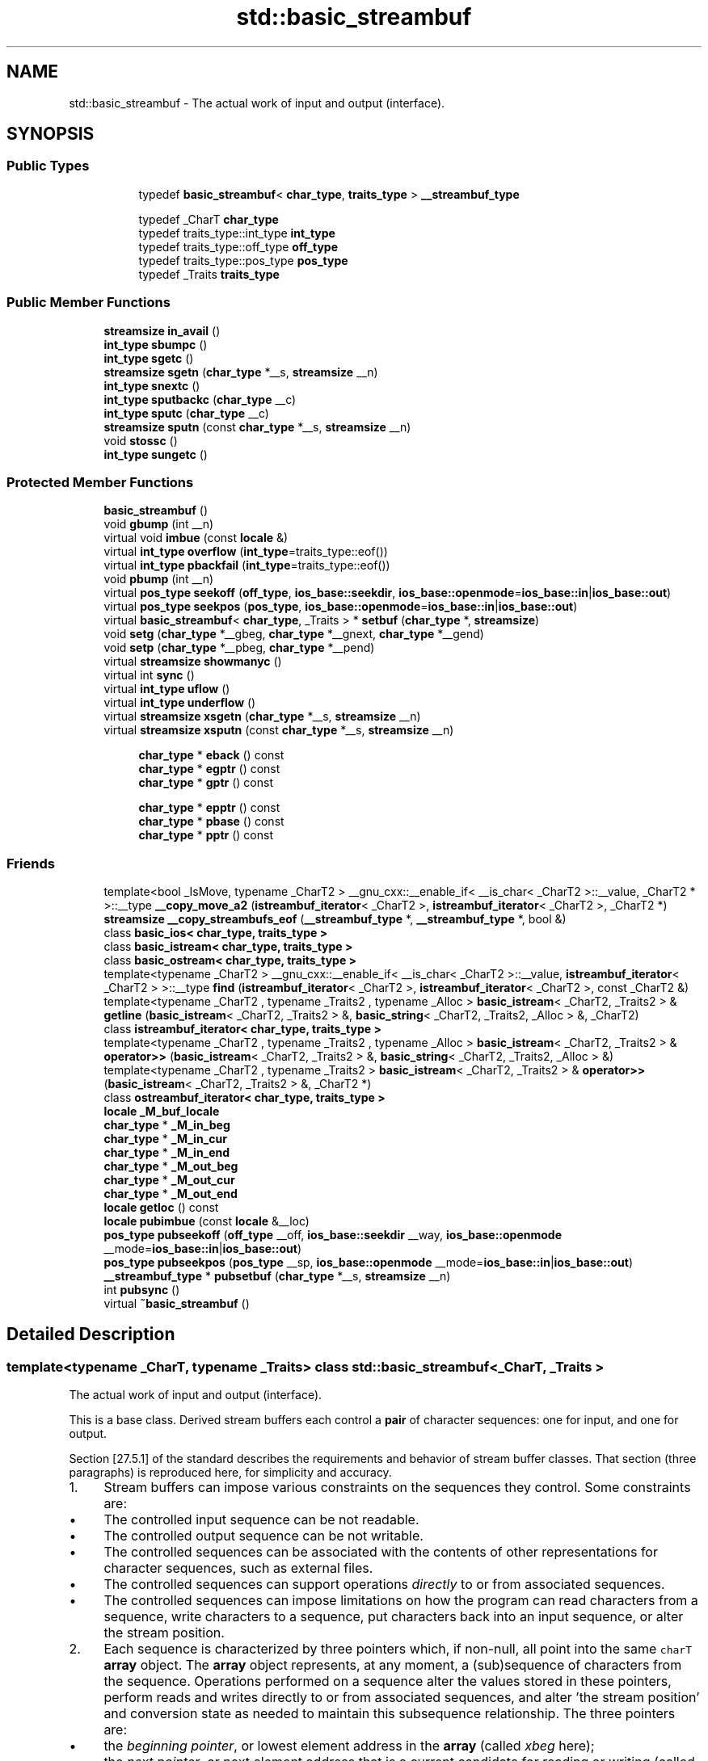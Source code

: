 .TH "std::basic_streambuf" 3 "21 Apr 2009" "libstdc++" \" -*- nroff -*-
.ad l
.nh
.SH NAME
std::basic_streambuf \- The actual work of input and output (interface).  

.PP
.SH SYNOPSIS
.br
.PP
.SS "Public Types"

.PP
.RI "\fB\fP"
.br

.in +1c
.in +1c
.ti -1c
.RI "typedef \fBbasic_streambuf\fP< \fBchar_type\fP, \fBtraits_type\fP > \fB__streambuf_type\fP"
.br
.in -1c
.in -1c
.PP
.RI "\fB\fP"
.br

.in +1c
.in +1c
.ti -1c
.RI "typedef _CharT \fBchar_type\fP"
.br
.ti -1c
.RI "typedef traits_type::int_type \fBint_type\fP"
.br
.ti -1c
.RI "typedef traits_type::off_type \fBoff_type\fP"
.br
.ti -1c
.RI "typedef traits_type::pos_type \fBpos_type\fP"
.br
.ti -1c
.RI "typedef _Traits \fBtraits_type\fP"
.br
.in -1c
.in -1c
.SS "Public Member Functions"

.in +1c
.ti -1c
.RI "\fBstreamsize\fP \fBin_avail\fP ()"
.br
.ti -1c
.RI "\fBint_type\fP \fBsbumpc\fP ()"
.br
.ti -1c
.RI "\fBint_type\fP \fBsgetc\fP ()"
.br
.ti -1c
.RI "\fBstreamsize\fP \fBsgetn\fP (\fBchar_type\fP *__s, \fBstreamsize\fP __n)"
.br
.ti -1c
.RI "\fBint_type\fP \fBsnextc\fP ()"
.br
.ti -1c
.RI "\fBint_type\fP \fBsputbackc\fP (\fBchar_type\fP __c)"
.br
.ti -1c
.RI "\fBint_type\fP \fBsputc\fP (\fBchar_type\fP __c)"
.br
.ti -1c
.RI "\fBstreamsize\fP \fBsputn\fP (const \fBchar_type\fP *__s, \fBstreamsize\fP __n)"
.br
.ti -1c
.RI "void \fBstossc\fP ()"
.br
.ti -1c
.RI "\fBint_type\fP \fBsungetc\fP ()"
.br
.in -1c
.SS "Protected Member Functions"

.in +1c
.ti -1c
.RI "\fBbasic_streambuf\fP ()"
.br
.ti -1c
.RI "void \fBgbump\fP (int __n)"
.br
.ti -1c
.RI "virtual void \fBimbue\fP (const \fBlocale\fP &)"
.br
.ti -1c
.RI "virtual \fBint_type\fP \fBoverflow\fP (\fBint_type\fP=traits_type::eof())"
.br
.ti -1c
.RI "virtual \fBint_type\fP \fBpbackfail\fP (\fBint_type\fP=traits_type::eof())"
.br
.ti -1c
.RI "void \fBpbump\fP (int __n)"
.br
.ti -1c
.RI "virtual \fBpos_type\fP \fBseekoff\fP (\fBoff_type\fP, \fBios_base::seekdir\fP, \fBios_base::openmode\fP=\fBios_base::in\fP|\fBios_base::out\fP)"
.br
.ti -1c
.RI "virtual \fBpos_type\fP \fBseekpos\fP (\fBpos_type\fP, \fBios_base::openmode\fP=\fBios_base::in\fP|\fBios_base::out\fP)"
.br
.ti -1c
.RI "virtual \fBbasic_streambuf\fP< \fBchar_type\fP, _Traits > * \fBsetbuf\fP (\fBchar_type\fP *, \fBstreamsize\fP)"
.br
.ti -1c
.RI "void \fBsetg\fP (\fBchar_type\fP *__gbeg, \fBchar_type\fP *__gnext, \fBchar_type\fP *__gend)"
.br
.ti -1c
.RI "void \fBsetp\fP (\fBchar_type\fP *__pbeg, \fBchar_type\fP *__pend)"
.br
.ti -1c
.RI "virtual \fBstreamsize\fP \fBshowmanyc\fP ()"
.br
.ti -1c
.RI "virtual int \fBsync\fP ()"
.br
.ti -1c
.RI "virtual \fBint_type\fP \fBuflow\fP ()"
.br
.ti -1c
.RI "virtual \fBint_type\fP \fBunderflow\fP ()"
.br
.ti -1c
.RI "virtual \fBstreamsize\fP \fBxsgetn\fP (\fBchar_type\fP *__s, \fBstreamsize\fP __n)"
.br
.ti -1c
.RI "virtual \fBstreamsize\fP \fBxsputn\fP (const \fBchar_type\fP *__s, \fBstreamsize\fP __n)"
.br
.in -1c
.PP
.RI "\fB\fP"
.br

.in +1c
.in +1c
.ti -1c
.RI "\fBchar_type\fP * \fBeback\fP () const "
.br
.ti -1c
.RI "\fBchar_type\fP * \fBegptr\fP () const "
.br
.ti -1c
.RI "\fBchar_type\fP * \fBgptr\fP () const "
.br
.in -1c
.in -1c
.PP
.RI "\fB\fP"
.br

.in +1c
.in +1c
.ti -1c
.RI "\fBchar_type\fP * \fBepptr\fP () const "
.br
.ti -1c
.RI "\fBchar_type\fP * \fBpbase\fP () const "
.br
.ti -1c
.RI "\fBchar_type\fP * \fBpptr\fP () const "
.br
.in -1c
.in -1c
.SS "Friends"

.in +1c
.ti -1c
.RI "template<bool _IsMove, typename _CharT2 > __gnu_cxx::__enable_if< __is_char< _CharT2 >::__value, _CharT2 * >::__type \fB__copy_move_a2\fP (\fBistreambuf_iterator\fP< _CharT2 >, \fBistreambuf_iterator\fP< _CharT2 >, _CharT2 *)"
.br
.ti -1c
.RI "\fBstreamsize\fP \fB__copy_streambufs_eof\fP (\fB__streambuf_type\fP *, \fB__streambuf_type\fP *, bool &)"
.br
.ti -1c
.RI "class \fBbasic_ios< char_type, traits_type >\fP"
.br
.ti -1c
.RI "class \fBbasic_istream< char_type, traits_type >\fP"
.br
.ti -1c
.RI "class \fBbasic_ostream< char_type, traits_type >\fP"
.br
.ti -1c
.RI "template<typename _CharT2 > __gnu_cxx::__enable_if< __is_char< _CharT2 >::__value, \fBistreambuf_iterator\fP< _CharT2 > >::__type \fBfind\fP (\fBistreambuf_iterator\fP< _CharT2 >, \fBistreambuf_iterator\fP< _CharT2 >, const _CharT2 &)"
.br
.ti -1c
.RI "template<typename _CharT2 , typename _Traits2 , typename _Alloc > \fBbasic_istream\fP< _CharT2, _Traits2 > & \fBgetline\fP (\fBbasic_istream\fP< _CharT2, _Traits2 > &, \fBbasic_string\fP< _CharT2, _Traits2, _Alloc > &, _CharT2)"
.br
.ti -1c
.RI "class \fBistreambuf_iterator< char_type, traits_type >\fP"
.br
.ti -1c
.RI "template<typename _CharT2 , typename _Traits2 , typename _Alloc > \fBbasic_istream\fP< _CharT2, _Traits2 > & \fBoperator>>\fP (\fBbasic_istream\fP< _CharT2, _Traits2 > &, \fBbasic_string\fP< _CharT2, _Traits2, _Alloc > &)"
.br
.ti -1c
.RI "template<typename _CharT2 , typename _Traits2 > \fBbasic_istream\fP< _CharT2, _Traits2 > & \fBoperator>>\fP (\fBbasic_istream\fP< _CharT2, _Traits2 > &, _CharT2 *)"
.br
.ti -1c
.RI "class \fBostreambuf_iterator< char_type, traits_type >\fP"
.br
.in -1c
.in +1c
.ti -1c
.RI "\fBlocale\fP \fB_M_buf_locale\fP"
.br
.ti -1c
.RI "\fBchar_type\fP * \fB_M_in_beg\fP"
.br
.ti -1c
.RI "\fBchar_type\fP * \fB_M_in_cur\fP"
.br
.ti -1c
.RI "\fBchar_type\fP * \fB_M_in_end\fP"
.br
.ti -1c
.RI "\fBchar_type\fP * \fB_M_out_beg\fP"
.br
.ti -1c
.RI "\fBchar_type\fP * \fB_M_out_cur\fP"
.br
.ti -1c
.RI "\fBchar_type\fP * \fB_M_out_end\fP"
.br
.ti -1c
.RI "\fBlocale\fP \fBgetloc\fP () const "
.br
.ti -1c
.RI "\fBlocale\fP \fBpubimbue\fP (const \fBlocale\fP &__loc)"
.br
.ti -1c
.RI "\fBpos_type\fP \fBpubseekoff\fP (\fBoff_type\fP __off, \fBios_base::seekdir\fP __way, \fBios_base::openmode\fP __mode=\fBios_base::in\fP|\fBios_base::out\fP)"
.br
.ti -1c
.RI "\fBpos_type\fP \fBpubseekpos\fP (\fBpos_type\fP __sp, \fBios_base::openmode\fP __mode=\fBios_base::in\fP|\fBios_base::out\fP)"
.br
.ti -1c
.RI "\fB__streambuf_type\fP * \fBpubsetbuf\fP (\fBchar_type\fP *__s, \fBstreamsize\fP __n)"
.br
.ti -1c
.RI "int \fBpubsync\fP ()"
.br
.ti -1c
.RI "virtual \fB~basic_streambuf\fP ()"
.br
.in -1c
.SH "Detailed Description"
.PP 

.SS "template<typename _CharT, typename _Traits> class std::basic_streambuf< _CharT, _Traits >"
The actual work of input and output (interface). 

This is a base class. Derived stream buffers each control a \fBpair\fP of character sequences: one for input, and one for output.
.PP
Section [27.5.1] of the standard describes the requirements and behavior of stream buffer classes. That section (three paragraphs) is reproduced here, for simplicity and accuracy.
.PP
.IP "1." 4
Stream buffers can impose various constraints on the sequences they control. Some constraints are:
.IP "  \(bu" 4
The controlled input sequence can be not readable.
.IP "  \(bu" 4
The controlled output sequence can be not writable.
.IP "  \(bu" 4
The controlled sequences can be associated with the contents of other representations for character sequences, such as external files.
.IP "  \(bu" 4
The controlled sequences can support operations \fIdirectly\fP to or from associated sequences.
.IP "  \(bu" 4
The controlled sequences can impose limitations on how the program can read characters from a sequence, write characters to a sequence, put characters back into an input sequence, or alter the stream position.
.PP

.IP "2." 4
Each sequence is characterized by three pointers which, if non-null, all point into the same \fCcharT\fP \fBarray\fP object. The \fBarray\fP object represents, at any moment, a (sub)sequence of characters from the sequence. Operations performed on a sequence alter the values stored in these pointers, perform reads and writes directly to or from associated sequences, and alter 'the stream position' and conversion state as needed to maintain this subsequence relationship. The three pointers are:
.IP "  \(bu" 4
the \fIbeginning pointer\fP, or lowest element address in the \fBarray\fP (called \fIxbeg\fP here);
.IP "  \(bu" 4
the \fInext pointer\fP, or next element address that is a current candidate for reading or writing (called \fIxnext\fP here);
.IP "  \(bu" 4
the \fIend pointer\fP, or first element address beyond the end of the \fBarray\fP (called \fIxend\fP here).
.PP

.IP "3." 4
The following semantic constraints shall always apply for any \fBset\fP of three pointers for a sequence, using the pointer names given immediately above:
.IP "  \(bu" 4
If \fIxnext\fP is not a null pointer, then \fIxbeg\fP and \fIxend\fP shall also be non-null pointers into the same \fCcharT\fP \fBarray\fP, as described above; otherwise, \fIxbeg\fP and \fIxend\fP shall also be null.
.IP "  \(bu" 4
If \fIxnext\fP is not a null pointer and \fIxnext\fP < \fIxend\fP for an output sequence, then a \fIwrite position\fP is available. In this case, \fI*xnext\fP shall be assignable as the next element to write (to put, or to store a character value, into the sequence).
.IP "  \(bu" 4
If \fIxnext\fP is not a null pointer and \fIxbeg\fP < \fIxnext\fP for an input sequence, then a \fIputback position\fP is available. In this case, \fIxnext\fP[-1] shall have a defined value and is the next (preceding) element to store a character that is put back into the input sequence.
.IP "  \(bu" 4
If \fIxnext\fP is not a null pointer and \fIxnext<\fP \fIxend\fP for an input sequence, then a \fIread position\fP is available. In this case, \fI*xnext\fP shall have a defined value and is the next element to read (to get, or to obtain a character value, from the sequence). 
.PP

.PP

.PP
Definition at line 114 of file streambuf.
.SH "Member Typedef Documentation"
.PP 
.SS "template<typename _CharT, typename _Traits> typedef \fBbasic_streambuf\fP<\fBchar_type\fP, \fBtraits_type\fP> \fBstd::basic_streambuf\fP< _CharT, _Traits >::\fB__streambuf_type\fP"
.PP
This is a non-standard type. 
.PP
Reimplemented in \fBstd::basic_filebuf< _CharT, _Traits >\fP, \fBstd::basic_stringbuf< _CharT, _Traits, _Alloc >\fP, \fBstd::basic_filebuf< _CharT, _Traits >\fP, \fBstd::basic_filebuf< char_type, traits_type >\fP, and \fBstd::basic_filebuf< _CharT, encoding_char_traits< _CharT > >\fP.
.PP
Definition at line 132 of file streambuf.
.SS "template<typename _CharT, typename _Traits> typedef _CharT \fBstd::basic_streambuf\fP< _CharT, _Traits >::\fBchar_type\fP"
.PP
These are standard types. They permit a standardized way of referring to names of (or names dependant on) the template parameters, which are specific to the implementation. 
.PP
Reimplemented in \fBstd::basic_filebuf< _CharT, _Traits >\fP, \fBstd::basic_stringbuf< _CharT, _Traits, _Alloc >\fP, \fB__gnu_cxx::stdio_filebuf< _CharT, _Traits >\fP, \fB__gnu_cxx::stdio_sync_filebuf< _CharT, _Traits >\fP, \fBstd::basic_filebuf< _CharT, _Traits >\fP, \fBstd::basic_filebuf< char_type, traits_type >\fP, and \fBstd::basic_filebuf< _CharT, encoding_char_traits< _CharT > >\fP.
.PP
Definition at line 123 of file streambuf.
.SS "template<typename _CharT, typename _Traits> typedef traits_type::int_type \fBstd::basic_streambuf\fP< _CharT, _Traits >::\fBint_type\fP"
.PP
These are standard types. They permit a standardized way of referring to names of (or names dependant on) the template parameters, which are specific to the implementation. 
.PP
Reimplemented in \fBstd::basic_filebuf< _CharT, _Traits >\fP, \fBstd::basic_stringbuf< _CharT, _Traits, _Alloc >\fP, \fB__gnu_cxx::stdio_filebuf< _CharT, _Traits >\fP, \fB__gnu_cxx::stdio_sync_filebuf< _CharT, _Traits >\fP, \fBstd::basic_filebuf< _CharT, _Traits >\fP, \fBstd::basic_filebuf< char_type, traits_type >\fP, and \fBstd::basic_filebuf< _CharT, encoding_char_traits< _CharT > >\fP.
.PP
Definition at line 125 of file streambuf.
.SS "template<typename _CharT, typename _Traits> typedef traits_type::off_type \fBstd::basic_streambuf\fP< _CharT, _Traits >::\fBoff_type\fP"
.PP
These are standard types. They permit a standardized way of referring to names of (or names dependant on) the template parameters, which are specific to the implementation. 
.PP
Reimplemented in \fBstd::basic_filebuf< _CharT, _Traits >\fP, \fBstd::basic_stringbuf< _CharT, _Traits, _Alloc >\fP, \fB__gnu_cxx::stdio_filebuf< _CharT, _Traits >\fP, \fB__gnu_cxx::stdio_sync_filebuf< _CharT, _Traits >\fP, \fBstd::basic_filebuf< _CharT, _Traits >\fP, \fBstd::basic_filebuf< char_type, traits_type >\fP, and \fBstd::basic_filebuf< _CharT, encoding_char_traits< _CharT > >\fP.
.PP
Definition at line 127 of file streambuf.
.SS "template<typename _CharT, typename _Traits> typedef traits_type::pos_type \fBstd::basic_streambuf\fP< _CharT, _Traits >::\fBpos_type\fP"
.PP
These are standard types. They permit a standardized way of referring to names of (or names dependant on) the template parameters, which are specific to the implementation. 
.PP
Reimplemented in \fBstd::basic_filebuf< _CharT, _Traits >\fP, \fBstd::basic_stringbuf< _CharT, _Traits, _Alloc >\fP, \fB__gnu_cxx::enc_filebuf< _CharT >\fP, \fB__gnu_cxx::stdio_filebuf< _CharT, _Traits >\fP, \fB__gnu_cxx::stdio_sync_filebuf< _CharT, _Traits >\fP, \fBstd::basic_filebuf< _CharT, _Traits >\fP, \fBstd::basic_filebuf< char_type, traits_type >\fP, and \fBstd::basic_filebuf< _CharT, encoding_char_traits< _CharT > >\fP.
.PP
Definition at line 126 of file streambuf.
.SS "template<typename _CharT, typename _Traits> typedef _Traits \fBstd::basic_streambuf\fP< _CharT, _Traits >::\fBtraits_type\fP"
.PP
These are standard types. They permit a standardized way of referring to names of (or names dependant on) the template parameters, which are specific to the implementation. 
.PP
Reimplemented in \fBstd::basic_filebuf< _CharT, _Traits >\fP, \fBstd::basic_stringbuf< _CharT, _Traits, _Alloc >\fP, \fB__gnu_cxx::enc_filebuf< _CharT >\fP, \fB__gnu_cxx::stdio_filebuf< _CharT, _Traits >\fP, \fB__gnu_cxx::stdio_sync_filebuf< _CharT, _Traits >\fP, \fBstd::basic_filebuf< _CharT, _Traits >\fP, \fBstd::basic_filebuf< char_type, traits_type >\fP, and \fBstd::basic_filebuf< _CharT, encoding_char_traits< _CharT > >\fP.
.PP
Definition at line 124 of file streambuf.
.SH "Constructor & Destructor Documentation"
.PP 
.SS "template<typename _CharT, typename _Traits> virtual \fBstd::basic_streambuf\fP< _CharT, _Traits >::~\fBbasic_streambuf\fP ()\fC [inline, virtual]\fP"
.PP
Destructor deallocates no buffer space. 
.PP
Definition at line 192 of file streambuf.
.SS "template<typename _CharT, typename _Traits> \fBstd::basic_streambuf\fP< _CharT, _Traits >::\fBbasic_streambuf\fP ()\fC [inline, protected]\fP"
.PP
Base constructor. 
.PP
Only called from derived constructors, and sets up all the buffer data to zero, including the pointers described in the \fBbasic_streambuf\fP class description. Note that, as a result,
.IP "\(bu" 2
the class starts with no read nor write positions available,
.IP "\(bu" 2
this is not an error 
.PP

.PP
Definition at line 439 of file streambuf.
.SH "Member Function Documentation"
.PP 
.SS "template<typename _CharT, typename _Traits> \fBchar_type\fP* \fBstd::basic_streambuf\fP< _CharT, _Traits >::eback () const\fC [inline, protected]\fP"
.PP
Access to the get area. 
.PP
These functions are only available to other protected functions, including derived classes.
.PP
.IP "\(bu" 2
\fBeback()\fP returns the beginning pointer for the input sequence
.IP "\(bu" 2
\fBgptr()\fP returns the next pointer for the input sequence
.IP "\(bu" 2
\fBegptr()\fP returns the end pointer for the input sequence 
.PP

.PP
Definition at line 458 of file streambuf.
.SS "template<typename _CharT, typename _Traits> \fBchar_type\fP* \fBstd::basic_streambuf\fP< _CharT, _Traits >::egptr () const\fC [inline, protected]\fP"
.PP
Access to the get area. 
.PP
These functions are only available to other protected functions, including derived classes.
.PP
.IP "\(bu" 2
\fBeback()\fP returns the beginning pointer for the input sequence
.IP "\(bu" 2
\fBgptr()\fP returns the next pointer for the input sequence
.IP "\(bu" 2
\fBegptr()\fP returns the end pointer for the input sequence 
.PP

.PP
Definition at line 464 of file streambuf.
.SS "template<typename _CharT, typename _Traits> \fBchar_type\fP* \fBstd::basic_streambuf\fP< _CharT, _Traits >::epptr () const\fC [inline, protected]\fP"
.PP
Access to the put area. 
.PP
These functions are only available to other protected functions, including derived classes.
.PP
.IP "\(bu" 2
\fBpbase()\fP returns the beginning pointer for the output sequence
.IP "\(bu" 2
\fBpptr()\fP returns the next pointer for the output sequence
.IP "\(bu" 2
\fBepptr()\fP returns the end pointer for the output sequence 
.PP

.PP
Definition at line 511 of file streambuf.
.PP
Referenced by std::basic_streambuf< _CharT, _Traits >::xsputn().
.SS "template<typename _CharT, typename _Traits> void \fBstd::basic_streambuf\fP< _CharT, _Traits >::gbump (int __n)\fC [inline, protected]\fP"
.PP
Moving the read position. 
.PP
\fBParameters:\fP
.RS 4
\fIn\fP The delta by which to move.
.RE
.PP
This just advances the read position without returning any data. 
.PP
Definition at line 474 of file streambuf.
.SS "template<typename _CharT, typename _Traits> \fBlocale\fP \fBstd::basic_streambuf\fP< _CharT, _Traits >::getloc () const\fC [inline]\fP"
.PP
Locale access. 
.PP
\fBReturns:\fP
.RS 4
The current \fBlocale\fP in effect.
.RE
.PP
If pubimbue(loc) has been called, then the most recent \fCloc\fP is returned. Otherwise the global \fBlocale\fP in effect at the time of construction is returned. 
.PP
Definition at line 221 of file streambuf.
.SS "template<typename _CharT, typename _Traits> \fBchar_type\fP* \fBstd::basic_streambuf\fP< _CharT, _Traits >::gptr () const\fC [inline, protected]\fP"
.PP
Access to the get area. 
.PP
These functions are only available to other protected functions, including derived classes.
.PP
.IP "\(bu" 2
\fBeback()\fP returns the beginning pointer for the input sequence
.IP "\(bu" 2
\fBgptr()\fP returns the next pointer for the input sequence
.IP "\(bu" 2
\fBegptr()\fP returns the end pointer for the input sequence 
.PP

.PP
Definition at line 461 of file streambuf.
.SS "template<typename _CharT, typename _Traits> virtual void \fBstd::basic_streambuf\fP< _CharT, _Traits >::imbue (const \fBlocale\fP &)\fC [inline, protected, virtual]\fP"
.PP
Changes translations. 
.PP
\fBParameters:\fP
.RS 4
\fIloc\fP A new \fBlocale\fP.
.RE
.PP
Translations done during I/O which depend on the current \fBlocale\fP are changed by this call. The standard adds, 'Between invocations of this function a class derived from streambuf can safely cache results of calls to \fBlocale\fP functions and to members of facets so obtained.'
.PP
\fBNote:\fP
.RS 4
Base class version does nothing. 
.RE
.PP

.PP
Reimplemented in \fBstd::basic_filebuf< _CharT, _Traits >\fP, \fBstd::basic_filebuf< _CharT, _Traits >\fP, \fBstd::basic_filebuf< char_type, traits_type >\fP, and \fBstd::basic_filebuf< _CharT, encoding_char_traits< _CharT > >\fP.
.PP
Definition at line 552 of file streambuf.
.SS "template<typename _CharT, typename _Traits> \fBstreamsize\fP \fBstd::basic_streambuf\fP< _CharT, _Traits >::in_avail ()\fC [inline]\fP"
.PP
Looking ahead into the stream. 
.PP
\fBReturns:\fP
.RS 4
The number of characters available.
.RE
.PP
If a read position is available, returns the number of characters available for reading before the buffer must be refilled. Otherwise returns the derived \fC\fBshowmanyc()\fP\fP. 
.PP
Definition at line 261 of file streambuf.
.SS "template<typename _CharT, typename _Traits> virtual \fBint_type\fP \fBstd::basic_streambuf\fP< _CharT, _Traits >::overflow (\fBint_type\fP = \fCtraits_type::eof()\fP)\fC [inline, protected, virtual]\fP"
.PP
Consumes data from the buffer; writes to the controlled sequence. 
.PP
\fBParameters:\fP
.RS 4
\fIc\fP An additional character to consume. 
.RE
.PP
\fBReturns:\fP
.RS 4
eof() to indicate failure, something else (usually \fIc\fP, or not_eof())
.RE
.PP
Informally, this function is called when the output buffer is full (or does not exist, as buffering need not actually be done). If a buffer exists, it is 'consumed', with 'some effect' on the controlled sequence. (Typically, the buffer is written out to the sequence verbatim.) In either case, the character \fIc\fP is also written out, if \fIc\fP is not \fCeof()\fP.
.PP
For a formal definition of this function, see a good text such as Langer & Kreft, or [27.5.2.4.5]/3-7.
.PP
A functioning output streambuf can be created by overriding only this function (no buffer area will be used).
.PP
\fBNote:\fP
.RS 4
Base class version does nothing, returns eof(). 
.RE
.PP

.PP
Reimplemented in \fBstd::basic_filebuf< _CharT, _Traits >\fP, \fBstd::basic_stringbuf< _CharT, _Traits, _Alloc >\fP, \fB__gnu_cxx::stdio_sync_filebuf< _CharT, _Traits >\fP, \fBstd::basic_filebuf< _CharT, _Traits >\fP, \fBstd::basic_filebuf< char_type, traits_type >\fP, and \fBstd::basic_filebuf< _CharT, encoding_char_traits< _CharT > >\fP.
.PP
Definition at line 743 of file streambuf.
.PP
Referenced by std::basic_streambuf< _CharT, _Traits >::xsputn().
.SS "template<typename _CharT, typename _Traits> virtual \fBint_type\fP \fBstd::basic_streambuf\fP< _CharT, _Traits >::pbackfail (\fBint_type\fP = \fCtraits_type::eof()\fP)\fC [inline, protected, virtual]\fP"
.PP
Tries to back up the input sequence. 
.PP
\fBParameters:\fP
.RS 4
\fIc\fP The character to be inserted back into the sequence. 
.RE
.PP
\fBReturns:\fP
.RS 4
eof() on failure, 'some other value' on success 
.RE
.PP
\fBPostcondition:\fP
.RS 4
The constraints of \fC\fBgptr()\fP\fP, \fC\fBeback()\fP\fP, and \fC\fBpptr()\fP\fP are the same as for \fC\fBunderflow()\fP\fP.
.RE
.PP
\fBNote:\fP
.RS 4
Base class version does nothing, returns eof(). 
.RE
.PP

.PP
Reimplemented in \fBstd::basic_filebuf< _CharT, _Traits >\fP, \fBstd::basic_stringbuf< _CharT, _Traits, _Alloc >\fP, \fB__gnu_cxx::stdio_sync_filebuf< _CharT, _Traits >\fP, \fBstd::basic_filebuf< _CharT, _Traits >\fP, \fBstd::basic_filebuf< char_type, traits_type >\fP, and \fBstd::basic_filebuf< _CharT, encoding_char_traits< _CharT > >\fP.
.PP
Definition at line 700 of file streambuf.
.SS "template<typename _CharT, typename _Traits> \fBchar_type\fP* \fBstd::basic_streambuf\fP< _CharT, _Traits >::pbase () const\fC [inline, protected]\fP"
.PP
Access to the put area. 
.PP
These functions are only available to other protected functions, including derived classes.
.PP
.IP "\(bu" 2
\fBpbase()\fP returns the beginning pointer for the output sequence
.IP "\(bu" 2
\fBpptr()\fP returns the next pointer for the output sequence
.IP "\(bu" 2
\fBepptr()\fP returns the end pointer for the output sequence 
.PP

.PP
Definition at line 505 of file streambuf.
.SS "template<typename _CharT, typename _Traits> void \fBstd::basic_streambuf\fP< _CharT, _Traits >::pbump (int __n)\fC [inline, protected]\fP"
.PP
Moving the write position. 
.PP
\fBParameters:\fP
.RS 4
\fIn\fP The delta by which to move.
.RE
.PP
This just advances the write position without returning any data. 
.PP
Definition at line 521 of file streambuf.
.PP
Referenced by std::basic_streambuf< _CharT, _Traits >::xsputn().
.SS "template<typename _CharT, typename _Traits> \fBchar_type\fP* \fBstd::basic_streambuf\fP< _CharT, _Traits >::pptr () const\fC [inline, protected]\fP"
.PP
Access to the put area. 
.PP
These functions are only available to other protected functions, including derived classes.
.PP
.IP "\(bu" 2
\fBpbase()\fP returns the beginning pointer for the output sequence
.IP "\(bu" 2
\fBpptr()\fP returns the next pointer for the output sequence
.IP "\(bu" 2
\fBepptr()\fP returns the end pointer for the output sequence 
.PP

.PP
Definition at line 508 of file streambuf.
.PP
Referenced by std::basic_streambuf< _CharT, _Traits >::xsputn().
.SS "template<typename _CharT, typename _Traits> \fBlocale\fP \fBstd::basic_streambuf\fP< _CharT, _Traits >::pubimbue (const \fBlocale\fP & __loc)\fC [inline]\fP"
.PP
Entry point for \fBimbue()\fP. 
.PP
\fBParameters:\fP
.RS 4
\fIloc\fP The new \fBlocale\fP. 
.RE
.PP
\fBReturns:\fP
.RS 4
The previous \fBlocale\fP.
.RE
.PP
Calls the derived imbue(loc). 
.PP
Definition at line 204 of file streambuf.
.PP
Referenced by std::basic_ios< _CharT, _Traits >::imbue().
.SS "template<typename _CharT, typename _Traits> \fBpos_type\fP \fBstd::basic_streambuf\fP< _CharT, _Traits >::pubseekoff (\fBoff_type\fP __off, \fBios_base::seekdir\fP __way, \fBios_base::openmode\fP __mode = \fC\fBios_base::in\fP | \fBios_base::out\fP\fP)\fC [inline]\fP"
.PP
Current \fBlocale\fP setting. 
.PP
Definition at line 238 of file streambuf.
.PP
Referenced by std::basic_ostream< _CharT, _Traits >::seekp(), and std::basic_ostream< _CharT, _Traits >::tellp().
.SS "template<typename _CharT, typename _Traits> \fBpos_type\fP \fBstd::basic_streambuf\fP< _CharT, _Traits >::pubseekpos (\fBpos_type\fP __sp, \fBios_base::openmode\fP __mode = \fC\fBios_base::in\fP | \fBios_base::out\fP\fP)\fC [inline]\fP"
.PP
Current \fBlocale\fP setting. 
.PP
Definition at line 243 of file streambuf.
.PP
Referenced by std::basic_istream< _CharT, _Traits >::seekg().
.SS "template<typename _CharT, typename _Traits> \fB__streambuf_type\fP* \fBstd::basic_streambuf\fP< _CharT, _Traits >::pubsetbuf (\fBchar_type\fP * __s, \fBstreamsize\fP __n)\fC [inline]\fP"
.PP
Entry points for derived buffer functions. 
.PP
The public versions of \fCpubfoo\fP dispatch to the protected derived \fCfoo\fP member functions, passing the arguments (if any) and returning the result unchanged. 
.PP
Definition at line 234 of file streambuf.
.SS "template<typename _CharT, typename _Traits> int \fBstd::basic_streambuf\fP< _CharT, _Traits >::pubsync ()\fC [inline]\fP"
.PP
Current \fBlocale\fP setting. 
.PP
Definition at line 248 of file streambuf.
.PP
Referenced by std::basic_istream< _CharT, _Traits >::sync().
.SS "template<typename _CharT, typename _Traits> \fBint_type\fP \fBstd::basic_streambuf\fP< _CharT, _Traits >::sbumpc ()\fC [inline]\fP"
.PP
Getting the next character. 
.PP
\fBReturns:\fP
.RS 4
The next character, or eof.
.RE
.PP
If the input read position is available, returns that character and increments the read pointer, otherwise calls and returns \fC\fBuflow()\fP\fP. 
.PP
Definition at line 293 of file streambuf.
.PP
Referenced by std::basic_istream< _CharT, _Traits >::get(), std::basic_istream< _CharT, _Traits >::getline(), std::getline(), std::basic_istream< _CharT, _Traits >::ignore(), std::istreambuf_iterator< _CharT, _Traits >::operator++(), and std::operator>>().
.SS "template<typename _CharT, typename _Traits> virtual \fBpos_type\fP \fBstd::basic_streambuf\fP< _CharT, _Traits >::seekoff (\fBoff_type\fP, \fBios_base::seekdir\fP, \fBios_base::openmode\fP = \fC\fBios_base::in\fP | \fBios_base::out\fP\fP)\fC [inline, protected, virtual]\fP"
.PP
Alters the stream positions. 
.PP
Each derived class provides its own appropriate behavior. 
.PP
\fBNote:\fP
.RS 4
Base class version does nothing, returns a \fCpos_type\fP that represents an invalid stream position. 
.RE
.PP

.PP
Reimplemented in \fBstd::basic_filebuf< _CharT, _Traits >\fP, \fBstd::basic_stringbuf< _CharT, _Traits, _Alloc >\fP, \fBstd::basic_filebuf< _CharT, _Traits >\fP, \fBstd::basic_filebuf< char_type, traits_type >\fP, and \fBstd::basic_filebuf< _CharT, encoding_char_traits< _CharT > >\fP.
.PP
Definition at line 578 of file streambuf.
.SS "template<typename _CharT, typename _Traits> virtual \fBpos_type\fP \fBstd::basic_streambuf\fP< _CharT, _Traits >::seekpos (\fBpos_type\fP, \fBios_base::openmode\fP = \fC\fBios_base::in\fP | \fBios_base::out\fP\fP)\fC [inline, protected, virtual]\fP"
.PP
Alters the stream positions. 
.PP
Each derived class provides its own appropriate behavior. 
.PP
\fBNote:\fP
.RS 4
Base class version does nothing, returns a \fCpos_type\fP that represents an invalid stream position. 
.RE
.PP

.PP
Reimplemented in \fBstd::basic_filebuf< _CharT, _Traits >\fP, \fBstd::basic_stringbuf< _CharT, _Traits, _Alloc >\fP, \fBstd::basic_filebuf< _CharT, _Traits >\fP, \fBstd::basic_filebuf< char_type, traits_type >\fP, and \fBstd::basic_filebuf< _CharT, encoding_char_traits< _CharT > >\fP.
.PP
Definition at line 590 of file streambuf.
.SS "template<typename _CharT, typename _Traits> virtual \fBbasic_streambuf\fP<\fBchar_type\fP,_Traits>* \fBstd::basic_streambuf\fP< _CharT, _Traits >::setbuf (\fBchar_type\fP *, \fBstreamsize\fP)\fC [inline, protected, virtual]\fP"
.PP
Manipulates the buffer. 
.PP
Each derived class provides its own appropriate behavior. See the next-to-last paragraph of http://gcc.gnu.org/onlinedocs/libstdc++/manual/bk01pt11ch25s02.html for more on this function.
.PP
\fBNote:\fP
.RS 4
Base class version does nothing, returns \fCthis\fP. 
.RE
.PP

.PP
Reimplemented in \fBstd::basic_filebuf< _CharT, _Traits >\fP, \fBstd::basic_stringbuf< _CharT, _Traits, _Alloc >\fP, \fBstd::basic_filebuf< _CharT, _Traits >\fP, \fBstd::basic_filebuf< char_type, traits_type >\fP, and \fBstd::basic_filebuf< _CharT, encoding_char_traits< _CharT > >\fP.
.PP
Definition at line 567 of file streambuf.
.SS "template<typename _CharT, typename _Traits> void \fBstd::basic_streambuf\fP< _CharT, _Traits >::setg (\fBchar_type\fP * __gbeg, \fBchar_type\fP * __gnext, \fBchar_type\fP * __gend)\fC [inline, protected]\fP"
.PP
Setting the three read area pointers. 
.PP
\fBParameters:\fP
.RS 4
\fIgbeg\fP A pointer. 
.br
\fIgnext\fP A pointer. 
.br
\fIgend\fP A pointer. 
.RE
.PP
\fBPostcondition:\fP
.RS 4
\fIgbeg\fP == \fC\fBeback()\fP\fP, \fIgnext\fP == \fC\fBgptr()\fP\fP, and \fIgend\fP == \fC\fBegptr()\fP\fP 
.RE
.PP

.PP
Definition at line 485 of file streambuf.
.SS "template<typename _CharT, typename _Traits> void \fBstd::basic_streambuf\fP< _CharT, _Traits >::setp (\fBchar_type\fP * __pbeg, \fBchar_type\fP * __pend)\fC [inline, protected]\fP"
.PP
Setting the three write area pointers. 
.PP
\fBParameters:\fP
.RS 4
\fIpbeg\fP A pointer. 
.br
\fIpend\fP A pointer. 
.RE
.PP
\fBPostcondition:\fP
.RS 4
\fIpbeg\fP == \fC\fBpbase()\fP\fP, \fIpbeg\fP == \fC\fBpptr()\fP\fP, and \fIpend\fP == \fC\fBepptr()\fP\fP 
.RE
.PP

.PP
Definition at line 531 of file streambuf.
.SS "template<typename _CharT, typename _Traits> \fBint_type\fP \fBstd::basic_streambuf\fP< _CharT, _Traits >::sgetc ()\fC [inline]\fP"
.PP
Getting the next character. 
.PP
\fBReturns:\fP
.RS 4
The next character, or eof.
.RE
.PP
If the input read position is available, returns that character, otherwise calls and returns \fC\fBunderflow()\fP\fP. Does not move the read position after fetching the character. 
.PP
Definition at line 315 of file streambuf.
.PP
Referenced by std::basic_istream< _CharT, _Traits >::get(), std::basic_istream< _CharT, _Traits >::getline(), std::getline(), std::basic_istream< _CharT, _Traits >::ignore(), std::operator>>(), std::basic_istream< _CharT, _Traits >::basic_istream::sentry::sentry(), and std::ws().
.SS "template<typename _CharT, typename _Traits> \fBstreamsize\fP \fBstd::basic_streambuf\fP< _CharT, _Traits >::sgetn (\fBchar_type\fP * __s, \fBstreamsize\fP __n)\fC [inline]\fP"
.PP
Entry point for xsgetn. 
.PP
\fBParameters:\fP
.RS 4
\fIs\fP A buffer area. 
.br
\fIn\fP A count.
.RE
.PP
Returns xsgetn(s,n). The effect is to fill \fIs\fP[0] through \fIs\fP[n-1] with characters from the input sequence, if possible. 
.PP
Definition at line 334 of file streambuf.
.PP
Referenced by std::basic_istream< _CharT, _Traits >::read().
.SS "template<typename _CharT, typename _Traits> virtual \fBstreamsize\fP \fBstd::basic_streambuf\fP< _CharT, _Traits >::showmanyc ()\fC [inline, protected, virtual]\fP"
.PP
Investigating the data available. 
.PP
\fBReturns:\fP
.RS 4
An estimate of the number of characters available in the input sequence, or -1.
.RE
.PP
'If it returns a positive value, then successive calls to \fC\fBunderflow()\fP\fP will not return \fCtraits::eof()\fP until at least that number of characters have been supplied. If \fC\fBshowmanyc()\fP\fP returns -1, then calls to \fC\fBunderflow()\fP\fP or \fC\fBuflow()\fP\fP will fail.' [27.5.2.4.3]/1
.PP
\fBNote:\fP
.RS 4
Base class version does nothing, returns zero. 
.PP
The standard adds that 'the intention is not only that the calls [to underflow or uflow] will not return \fCeof()\fP but that they will return 'immediately'. 
.PP
The standard adds that 'the morphemes of \fCshowmanyc\fP are 'es-how-many-see', not 'show-manic'. 
.RE
.PP

.PP
Reimplemented in \fBstd::basic_filebuf< _CharT, _Traits >\fP, \fBstd::basic_stringbuf< _CharT, _Traits, _Alloc >\fP, \fBstd::basic_filebuf< _CharT, _Traits >\fP, \fBstd::basic_filebuf< char_type, traits_type >\fP, and \fBstd::basic_filebuf< _CharT, encoding_char_traits< _CharT > >\fP.
.PP
Definition at line 625 of file streambuf.
.SS "template<typename _CharT, typename _Traits> \fBint_type\fP \fBstd::basic_streambuf\fP< _CharT, _Traits >::snextc ()\fC [inline]\fP"
.PP
Getting the next character. 
.PP
\fBReturns:\fP
.RS 4
The next character, or eof.
.RE
.PP
Calls \fC\fBsbumpc()\fP\fP, and if that function returns \fCtraits::eof()\fP, so does this function. Otherwise, \fC\fBsgetc()\fP\fP. 
.PP
Definition at line 275 of file streambuf.
.PP
Referenced by std::basic_istream< _CharT, _Traits >::get(), std::basic_istream< _CharT, _Traits >::getline(), std::getline(), std::basic_istream< _CharT, _Traits >::ignore(), std::operator>>(), and std::basic_istream< _CharT, _Traits >::basic_istream::sentry::sentry().
.SS "template<typename _CharT, typename _Traits> \fBint_type\fP \fBstd::basic_streambuf\fP< _CharT, _Traits >::sputbackc (\fBchar_type\fP __c)\fC [inline]\fP"
.PP
Pushing characters back into the input stream. 
.PP
\fBParameters:\fP
.RS 4
\fIc\fP The character to push back. 
.RE
.PP
\fBReturns:\fP
.RS 4
The previous character, if possible.
.RE
.PP
Similar to \fBsungetc()\fP, but \fIc\fP is pushed onto the stream instead of 'the previous character'. If successful, the next character fetched from the input stream will be \fIc\fP. 
.PP
Definition at line 348 of file streambuf.
.PP
Referenced by std::operator>>(), and std::basic_istream< _CharT, _Traits >::putback().
.SS "template<typename _CharT, typename _Traits> \fBint_type\fP \fBstd::basic_streambuf\fP< _CharT, _Traits >::sputc (\fBchar_type\fP __c)\fC [inline]\fP"
.PP
Entry point for all single-character output functions. 
.PP
\fBParameters:\fP
.RS 4
\fIc\fP A character to output. 
.RE
.PP
\fBReturns:\fP
.RS 4
\fIc\fP, if possible.
.RE
.PP
One of two public output functions.
.PP
If a write position is available for the output sequence (i.e., the buffer is not full), stores \fIc\fP in that position, increments the position, and returns \fCtraits::to_int_type(c)\fP. If a write position is not available, returns \fCoverflow(c)\fP. 
.PP
Definition at line 400 of file streambuf.
.PP
Referenced by std::basic_istream< _CharT, _Traits >::get(), and std::ostreambuf_iterator< _CharT, _Traits >::operator=().
.SS "template<typename _CharT, typename _Traits> \fBstreamsize\fP \fBstd::basic_streambuf\fP< _CharT, _Traits >::sputn (const \fBchar_type\fP * __s, \fBstreamsize\fP __n)\fC [inline]\fP"
.PP
Entry point for all single-character output functions. 
.PP
\fBParameters:\fP
.RS 4
\fIs\fP A buffer read area. 
.br
\fIn\fP A count.
.RE
.PP
One of two public output functions.
.PP
Returns xsputn(s,n). The effect is to write \fIs\fP[0] through \fIs\fP[n-1] to the output sequence, if possible. 
.PP
Definition at line 426 of file streambuf.
.SS "template<typename _CharT, typename _Traits> void \fBstd::basic_streambuf\fP< _CharT, _Traits >::stossc ()\fC [inline]\fP"
.PP
Tosses a character. 
.PP
Advances the read pointer, ignoring the character that would have been read.
.PP
See http://gcc.gnu.org/ml/libstdc++/2002-05/msg00168.html 
.PP
Definition at line 758 of file streambuf.
.SS "template<typename _CharT, typename _Traits> \fBint_type\fP \fBstd::basic_streambuf\fP< _CharT, _Traits >::sungetc ()\fC [inline]\fP"
.PP
Moving backwards in the input stream. 
.PP
\fBReturns:\fP
.RS 4
The previous character, if possible.
.RE
.PP
If a putback position is available, this function decrements the input pointer and returns that character. Otherwise, calls and returns \fBpbackfail()\fP. The effect is to 'unget' the last character 'gotten'. 
.PP
Definition at line 373 of file streambuf.
.PP
Referenced by std::basic_istream< _CharT, _Traits >::unget().
.SS "template<typename _CharT, typename _Traits> virtual int \fBstd::basic_streambuf\fP< _CharT, _Traits >::sync (void)\fC [inline, protected, virtual]\fP"
.PP
Synchronizes the buffer arrays with the controlled sequences. 
.PP
\fBReturns:\fP
.RS 4
-1 on failure.
.RE
.PP
Each derived class provides its own appropriate behavior, including the definition of 'failure'. 
.PP
\fBNote:\fP
.RS 4
Base class version does nothing, returns zero. 
.RE
.PP

.PP
Reimplemented in \fBstd::basic_filebuf< _CharT, _Traits >\fP, \fB__gnu_cxx::stdio_sync_filebuf< _CharT, _Traits >\fP, \fBstd::basic_filebuf< _CharT, _Traits >\fP, \fBstd::basic_filebuf< char_type, traits_type >\fP, and \fBstd::basic_filebuf< _CharT, encoding_char_traits< _CharT > >\fP.
.PP
Definition at line 603 of file streambuf.
.SS "template<typename _CharT, typename _Traits> virtual \fBint_type\fP \fBstd::basic_streambuf\fP< _CharT, _Traits >::uflow ()\fC [inline, protected, virtual]\fP"
.PP
Fetches more data from the controlled sequence. 
.PP
\fBReturns:\fP
.RS 4
The first character from the \fIpending sequence\fP.
.RE
.PP
Informally, this function does the same thing as \fC\fBunderflow()\fP\fP, and in fact is required to call that function. It also returns the new character, like \fC\fBunderflow()\fP\fP does. However, this function also moves the read position forward by one. 
.PP
Reimplemented in \fB__gnu_cxx::stdio_sync_filebuf< _CharT, _Traits >\fP.
.PP
Definition at line 676 of file streambuf.
.SS "template<typename _CharT, typename _Traits> virtual \fBint_type\fP \fBstd::basic_streambuf\fP< _CharT, _Traits >::underflow ()\fC [inline, protected, virtual]\fP"
.PP
Fetches more data from the controlled sequence. 
.PP
\fBReturns:\fP
.RS 4
The first character from the \fIpending sequence\fP.
.RE
.PP
Informally, this function is called when the input buffer is exhausted (or does not exist, as buffering need not actually be done). If a buffer exists, it is 'refilled'. In either case, the next available character is returned, or \fCtraits::eof()\fP to indicate a null pending sequence.
.PP
For a formal definition of the pending sequence, see a good text such as Langer & Kreft, or [27.5.2.4.3]/7-14.
.PP
A functioning input streambuf can be created by overriding only this function (no buffer area will be used). For an example, see http://gcc.gnu.org/onlinedocs/libstdc++/manual/bk01pt11ch25.html
.PP
\fBNote:\fP
.RS 4
Base class version does nothing, returns eof(). 
.RE
.PP

.PP
Reimplemented in \fBstd::basic_filebuf< _CharT, _Traits >\fP, \fBstd::basic_stringbuf< _CharT, _Traits, _Alloc >\fP, \fB__gnu_cxx::stdio_sync_filebuf< _CharT, _Traits >\fP, \fBstd::basic_filebuf< _CharT, _Traits >\fP, \fBstd::basic_filebuf< char_type, traits_type >\fP, and \fBstd::basic_filebuf< _CharT, encoding_char_traits< _CharT > >\fP.
.PP
Definition at line 663 of file streambuf.
.SS "template<typename _CharT , typename _Traits > \fBstreamsize\fP \fBstd::basic_streambuf\fP< _CharT, _Traits >::xsgetn (\fBchar_type\fP * __s, \fBstreamsize\fP __n)\fC [inline, protected, virtual]\fP"
.PP
Multiple character extraction. 
.PP
\fBParameters:\fP
.RS 4
\fIs\fP A buffer area. 
.br
\fIn\fP Maximum number of characters to assign. 
.RE
.PP
\fBReturns:\fP
.RS 4
The number of characters assigned.
.RE
.PP
Fills \fIs\fP[0] through \fIs\fP[n-1] with characters from the input sequence, as if by \fC\fBsbumpc()\fP\fP. Stops when either \fIn\fP characters have been copied, or when \fCtraits::eof()\fP would be copied.
.PP
It is expected that derived classes provide a more efficient implementation by overriding this definition. 
.PP
Reimplemented in \fBstd::basic_filebuf< _CharT, _Traits >\fP, \fB__gnu_cxx::stdio_sync_filebuf< _CharT, _Traits >\fP, \fBstd::basic_filebuf< _CharT, _Traits >\fP, \fBstd::basic_filebuf< char_type, traits_type >\fP, and \fBstd::basic_filebuf< _CharT, encoding_char_traits< _CharT > >\fP.
.PP
Definition at line 45 of file streambuf.tcc.
.PP
References std::min().
.SS "template<typename _CharT , typename _Traits > \fBstreamsize\fP \fBstd::basic_streambuf\fP< _CharT, _Traits >::xsputn (const \fBchar_type\fP * __s, \fBstreamsize\fP __n)\fC [inline, protected, virtual]\fP"
.PP
Multiple character insertion. 
.PP
\fBParameters:\fP
.RS 4
\fIs\fP A buffer area. 
.br
\fIn\fP Maximum number of characters to write. 
.RE
.PP
\fBReturns:\fP
.RS 4
The number of characters written.
.RE
.PP
Writes \fIs\fP[0] through \fIs\fP[n-1] to the output sequence, as if by \fC\fBsputc()\fP\fP. Stops when either \fIn\fP characters have been copied, or when \fC\fBsputc()\fP\fP would return \fCtraits::eof()\fP.
.PP
It is expected that derived classes provide a more efficient implementation by overriding this definition. 
.PP
Reimplemented in \fBstd::basic_filebuf< _CharT, _Traits >\fP, \fB__gnu_cxx::stdio_sync_filebuf< _CharT, _Traits >\fP, \fBstd::basic_filebuf< _CharT, _Traits >\fP, \fBstd::basic_filebuf< char_type, traits_type >\fP, and \fBstd::basic_filebuf< _CharT, encoding_char_traits< _CharT > >\fP.
.PP
Definition at line 79 of file streambuf.tcc.
.PP
References std::basic_streambuf< _CharT, _Traits >::epptr(), std::min(), std::basic_streambuf< _CharT, _Traits >::overflow(), std::basic_streambuf< _CharT, _Traits >::pbump(), and std::basic_streambuf< _CharT, _Traits >::pptr().
.SH "Member Data Documentation"
.PP 
.SS "template<typename _CharT, typename _Traits> \fBlocale\fP \fBstd::basic_streambuf\fP< _CharT, _Traits >::\fB_M_buf_locale\fP\fC [protected]\fP"
.PP
Current \fBlocale\fP setting. 
.PP
Definition at line 187 of file streambuf.
.SS "template<typename _CharT, typename _Traits> \fBchar_type\fP* \fBstd::basic_streambuf\fP< _CharT, _Traits >::\fB_M_in_beg\fP\fC [protected]\fP"
.PP
This is based on _IO_FILE, just reordered to be more consistent, and is intended to be the most minimal abstraction for an internal buffer.
.IP "\(bu" 2
get == input == read
.IP "\(bu" 2
put == output == write 
.PP

.PP
Definition at line 179 of file streambuf.
.SS "template<typename _CharT, typename _Traits> \fBchar_type\fP* \fBstd::basic_streambuf\fP< _CharT, _Traits >::\fB_M_in_cur\fP\fC [protected]\fP"
.PP
Current \fBlocale\fP setting. 
.PP
Definition at line 180 of file streambuf.
.SS "template<typename _CharT, typename _Traits> \fBchar_type\fP* \fBstd::basic_streambuf\fP< _CharT, _Traits >::\fB_M_in_end\fP\fC [protected]\fP"
.PP
Current \fBlocale\fP setting. 
.PP
Definition at line 181 of file streambuf.
.SS "template<typename _CharT, typename _Traits> \fBchar_type\fP* \fBstd::basic_streambuf\fP< _CharT, _Traits >::\fB_M_out_beg\fP\fC [protected]\fP"
.PP
Current \fBlocale\fP setting. 
.PP
Definition at line 182 of file streambuf.
.SS "template<typename _CharT, typename _Traits> \fBchar_type\fP* \fBstd::basic_streambuf\fP< _CharT, _Traits >::\fB_M_out_cur\fP\fC [protected]\fP"
.PP
Current \fBlocale\fP setting. 
.PP
Definition at line 183 of file streambuf.
.SS "template<typename _CharT, typename _Traits> \fBchar_type\fP* \fBstd::basic_streambuf\fP< _CharT, _Traits >::\fB_M_out_end\fP\fC [protected]\fP"
.PP
Current \fBlocale\fP setting. 
.PP
Definition at line 184 of file streambuf.

.SH "Author"
.PP 
Generated automatically by Doxygen for libstdc++ from the source code.
